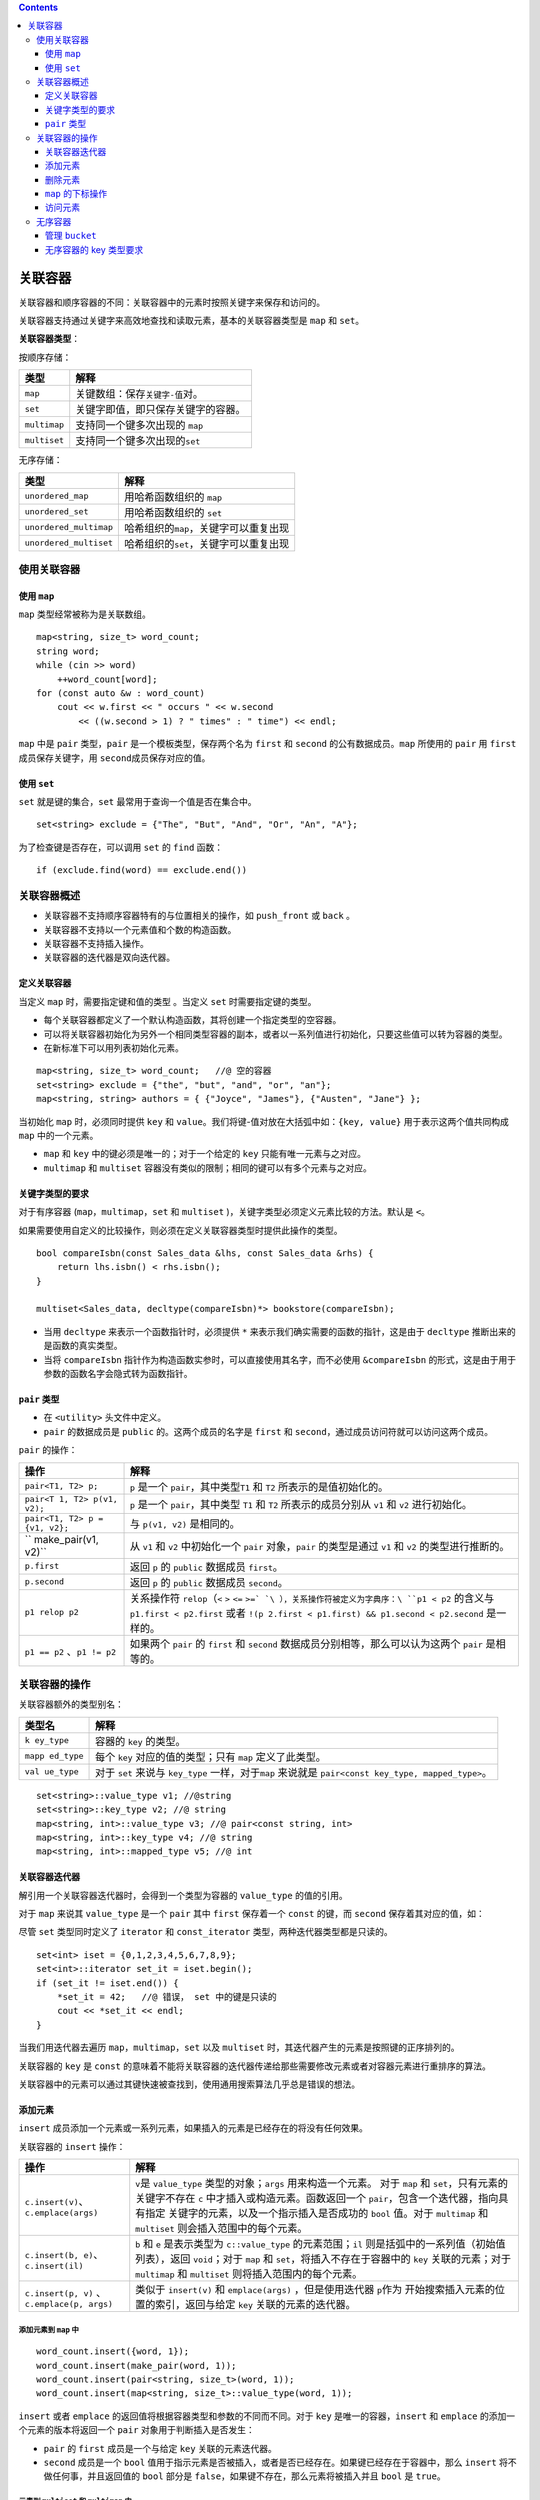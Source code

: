 .. contents::
   :depth: 3
..

关联容器
========

关联容器和顺序容器的不同：关联容器中的元素时按照关键字来保存和访问的。

关联容器支持通过关键字来高效地查找和读取元素，基本的关联容器类型是
``map`` 和 ``set``\ 。

**关联容器类型**\ ：

按顺序存储：

============ ===================================
类型         解释
============ ===================================
``map``      关键数组：保存\ ``关键字-值``\ 对。
``set``      关键字即值，即只保存关键字的容器。
``multimap`` 支持同一个键多次出现的 ``map``
``multiset`` 支持同一个键多次出现的\ ``set``
============ ===================================

无序存储：

====================== =========================================
类型                   解释
====================== =========================================
``unordered_map``      用哈希函数组织的 ``map``
``unordered_set``      用哈希函数组织的 ``set``
``unordered_multimap`` 哈希组织的\ ``map``\ ，关键字可以重复出现
``unordered_multiset`` 哈希组织的\ ``set``\ ，关键字可以重复出现
====================== =========================================

使用关联容器
------------

使用 ``map``
~~~~~~~~~~~~

``map`` 类型经常被称为是关联数组。

::

   map<string, size_t> word_count; 
   string word;
   while (cin >> word)
       ++word_count[word]; 
   for (const auto &w : word_count) 
       cout << w.first << " occurs " << w.second
           << ((w.second > 1) ? " times" : " time") << endl;

``map`` 中是 ``pair`` 类型，\ ``pair`` 是一个模板类型，保存两个名为
``first`` 和 ``second`` 的公有数据成员。\ ``map`` 所使用的 ``pair`` 用
``first`` 成员保存关键字，用 ``second``\ 成员保存对应的值。

使用 ``set``
~~~~~~~~~~~~

``set`` 就是键的集合，\ ``set`` 最常用于查询一个值是否在集合中。

::

   set<string> exclude = {"The", "But", "And", "Or", "An", "A"};

为了检查键是否存在，可以调用 ``set`` 的 ``find`` 函数：

::

   if (exclude.find(word) == exclude.end())

关联容器概述
------------

-  关联容器不支持顺序容器特有的与位置相关的操作，如 ``push_front`` 或
   ``back`` 。
-  关联容器不支持以一个元素值和个数的构造函数。
-  关联容器不支持插入操作。
-  关联容器的迭代器是双向迭代器。

定义关联容器
~~~~~~~~~~~~

当定义 ``map`` 时，需要指定键和值的类型 。当定义 ``set``
时需要指定键的类型。

-  每个关联容器都定义了一个默认构造函数，其将创建一个指定类型的空容器。
-  可以将关联容器初始化为另外一个相同类型容器的副本，或者以一系列值进行初始化，只要这些值可以转为容器的类型。
-  在新标准下可以用列表初始化元素。

::

   map<string, size_t> word_count;   //@ 空的容器
   set<string> exclude = {"the", "but", "and", "or", "an"};    
   map<string, string> authors = { {"Joyce", "James"}, {"Austen", "Jane"} };

当初始化 ``map`` 时，必须同时提供 ``key`` 和
``value``\ 。我们将键-值对放在大括弧中如：\ ``{key, value}``
用于表示这两个值共同构成 ``map`` 中的一个元素。

-  ``map`` 和 ``key`` 中的键必须是唯一的；对于一个给定的 ``key``
   只能有唯一元素与之对应。

-  ``multimap`` 和 ``multiset``
   容器没有类似的限制；相同的键可以有多个元素与之对应。

关键字类型的要求
~~~~~~~~~~~~~~~~

对于有序容器 (``map``\ ，\ ``multimap``\ ，\ ``set`` 和 ``multiset``
)，关键字类型必须定义元素比较的方法。默认是 ``<``\ 。

如果需要使用自定义的比较操作，则必须在定义关联容器类型时提供此操作的类型。

::

   bool compareIsbn(const Sales_data &lhs, const Sales_data &rhs) {
       return lhs.isbn() < rhs.isbn();
   }

   multiset<Sales_data, decltype(compareIsbn)*> bookstore(compareIsbn);

-  当用 ``decltype`` 来表示一个函数指针时，必须提供 ``*``
   来表示我们确实需要的函数的指针，这是由于 ``decltype``
   推断出来的是函数的真实类型。
-  当将 ``compareIsbn``
   指针作为构造函数实参时，可以直接使用其名字，而不必使用
   ``&compareIsbn``
   的形式，这是由于用于参数的函数名字会隐式转为函数指针。

``pair`` 类型
~~~~~~~~~~~~~

-  在 ``<utility>`` 头文件中定义。
-  ``pair`` 的数据成员是 ``public`` 的。这两个成员的名字是 ``first`` 和
   ``second``\ ，通过成员访问符就可以访问这两个成员。

``pair`` 的操作：

+---------------------+------------------------------------------------+
| 操作                | 解释                                           |
+=====================+================================================+
| ``pair<T1, T2> p;`` | ``p`` 是一个 ``pair``\ ，其中类型\ ``T1`` 和   |
|                     | ``T2`` 所表示的是值初始化的。                  |
+---------------------+------------------------------------------------+
| ``pair<T            | ``p`` 是一个 ``pair``\ ，其中类型 ``T1`` 和    |
| 1, T2> p(v1, v2);`` | ``T2`` 所表示的成员分别从 ``v1`` 和 ``v2``     |
|                     | 进行初始化。                                   |
+---------------------+------------------------------------------------+
| ``pair<T1,          | 与 ``p(v1, v2)`` 是相同的。                    |
| T2> p = {v1, v2};`` |                                                |
+---------------------+------------------------------------------------+
| ``                  | 从 ``v1`` 和 ``v2`` 中初始化一个 ``pair``      |
| make_pair(v1, v2)`` | 对象，\ ``pair`` 的类型是通过 ``v1`` 和 ``v2`` |
|                     | 的类型进行推断的。                             |
+---------------------+------------------------------------------------+
| ``p.first``         | 返回 ``p`` 的 ``public`` 数据成员              |
|                     | ``first``\ 。                                  |
+---------------------+------------------------------------------------+
| ``p.second``        | 返回 ``p`` 的 ``public`` 数据成员              |
|                     | ``second``\ 。                                 |
+---------------------+------------------------------------------------+
| ``p1 relop p2``     | 关系操作符 ``relop``\ （\ ``<`` ``>`` ``<=``   |
|                     | ``>=`                                          |
|                     | `\ ），关系操作符被定义为字典序：\ ``p1 < p2`` |
|                     | 的含义与 ``p1.first < p2.first`` 或者          |
|                     | ``!(p                                          |
|                     | 2.first < p1.first) && p1.second < p2.second`` |
|                     | 是一样的。                                     |
+---------------------+------------------------------------------------+
| ``p1 == p2``        | 如果两个 ``pair`` 的 ``first`` 和 ``second``   |
| 、\ ``p1 != p2``    | 数据成员分别相等，那么可以认为这两个 ``pair``  |
|                     | 是相等的。                                     |
+---------------------+------------------------------------------------+

关联容器的操作
--------------

关联容器额外的类型别名：

+-----------+----------------------------------------------------------+
| 类型名    | 解释                                                     |
+===========+==========================================================+
| ``k       | 容器的 ``key`` 的类型。                                  |
| ey_type`` |                                                          |
+-----------+----------------------------------------------------------+
| ``mapp    | 每个 ``key`` 对应的值的类型；只有 ``map`` 定义了此类型。 |
| ed_type`` |                                                          |
+-----------+----------------------------------------------------------+
| ``val     | 对于 ``set`` 来说与 ``key_type`` 一样，对于\ ``map``     |
| ue_type`` | 来说就是 ``pair<const key_type, mapped_type>``\ 。       |
+-----------+----------------------------------------------------------+

::

   set<string>::value_type v1; //@string
   set<string>::key_type v2; //@ string
   map<string, int>::value_type v3; //@ pair<const string, int>
   map<string, int>::key_type v4; //@ string
   map<string, int>::mapped_type v5; //@ int

关联容器迭代器
~~~~~~~~~~~~~~

解引用一个关联容器迭代器时，会得到一个类型为容器的 ``value_type``
的值的引用。

对于 ``map`` 来说其 ``value_type`` 是一个 ``pair`` 其中 ``first``
保存着一个 ``const`` 的键，而 ``second`` 保存着其对应的值，如：

尽管 ``set`` 类型同时定义了 ``iterator`` 和 ``const_iterator``
类型，两种迭代器类型都是只读的。

::

   set<int> iset = {0,1,2,3,4,5,6,7,8,9};
   set<int>::iterator set_it = iset.begin();
   if (set_it != iset.end()) {
       *set_it = 42;   //@ 错误， set 中的键是只读的
       cout << *set_it << endl;
   }

当我们用迭代器去遍历 ``map``\ ，\ ``multimap``\ ，\ ``set`` 以及
``multiset`` 时，其迭代器产生的元素是按照键的正序排列的。

关联容器的 ``key`` 是 ``const``
的意味着不能将关联容器的迭代器传递给那些需要修改元素或者对容器元素进行重排序的算法。

关联容器中的元素可以通过其键快速被查找到，使用通用搜索算法几乎总是错误的想法。

添加元素
~~~~~~~~

``insert``
成员添加一个元素或一系列元素，如果插入的元素是已经存在的将没有任何效果。

关联容器的 ``insert`` 操作：

+---------------------------+------------------------------------------+
| 操作                      | 解释                                     |
+===========================+==========================================+
| ``c.insert(v)``\ 、       | ``v``\ 是 ``value_type``                 |
| ``c.emplace(args)``       | 类型的对象；\ ``args``                   |
|                           | 用来构造一个元素。 对于 ``map`` 和       |
|                           | ``set``\ ，只有元素的关键字不存在 ``c``  |
|                           | 中才插入或构造元素。函数返回一个         |
|                           | ``pair``\ ，包含一个迭代器，指向具有指定 |
|                           | 关键字的元素，以及一个指示插入是否成功的 |
|                           | ``bool`` 值。对于 ``multimap`` 和        |
|                           | ``multiset`` 则会插入范围中的每个元素。  |
+---------------------------+------------------------------------------+
| ``c.insert(b, e)``\ 、    | ``b`` 和 ``e`` 是表示类型为              |
| ``c.insert(il)``          | ``c::value_type`` 的元素范围；\ ``il``   |
|                           | 则是括弧中的一系列值（初始值列表），返回 |
|                           | ``void``\ ；对于 ``map`` 和              |
|                           | ``set``\ ，将插入不存在于容器中的        |
|                           | ``key`` 关联的元素；对于 ``multimap`` 和 |
|                           | ``multiset`` 则将插入范围内的每个元素。  |
+---------------------------+------------------------------------------+
| ``c.insert(p, v)``        | 类似于 ``insert(v)`` 和                  |
| 、                        | ``emplace(args)`` ，但是使用迭代器       |
| \ ``c.emplace(p, args)``  | ``p``\ 作为                              |
|                           | 开始搜索插入元素的位置的索引，返回与给定 |
|                           | ``key`` 关联的元素的迭代器。             |
+---------------------------+------------------------------------------+

添加元素到 ``map`` 中
^^^^^^^^^^^^^^^^^^^^^

::

   word_count.insert({word, 1});
   word_count.insert(make_pair(word, 1));
   word_count.insert(pair<string, size_t>(word, 1));
   word_count.insert(map<string, size_t>::value_type(word, 1));

``insert`` 或者 ``emplace``
的返回值将根据容器类型和参数的不同而不同。对于 ``key``
是唯一的容器，\ ``insert`` 和 ``emplace`` 的添加一个元素的版本将返回一个
``pair`` 对象用于判断插入是否发生：

-  ``pair`` 的 ``first`` 成员是一个与给定 ``key`` 关联的元素迭代器。
-  ``second`` 成员是一个 ``bool``
   值用于指示元素是否被插入，或者是否已经存在。如果键已经存在于容器中，那么
   ``insert`` 将不做任何事，并且返回值的 ``bool`` 部分是
   ``false``\ ，如果键不存在，那么元素将被插入并且 ``bool`` 是
   ``true``\ 。

元素到 ``multiset`` 和 ``multimap`` 中
^^^^^^^^^^^^^^^^^^^^^^^^^^^^^^^^^^^^^^

用于 ``multi`` 容器中的 ``key`` 不需要是唯一的，在这些键上 ``insert``
总是插入元素：

::

   multimap<string, string> authors;
   authors.insert({"Brath, John", "Sot-Weed Factor"});
   authors.insert({"Brath, John", "Lost in the Funhouse"});

对于允许多个 ``key`` 的容器，只插入一个元素的 ``insert``
操作将返回新元素的迭代器。

删除元素
~~~~~~~~

关联容器定义了三个版本的 ``erase``\ ，可以用 ``erase``
擦除一个元素（通过传递一个迭代器）或者传递迭代器范围来擦除一个范围内的元素。

-  ``c.erase(k)`` ：从 ``c`` 中移除任何与键 ``k`` 相对应的元素，返回
   ``size_type`` 的值用于表示移除的元素的个数。
-  ``c.erase(p)``\ ： 从 ``c`` 中移除由迭代器 ``p`` 表示的元素，\ ``p``
   必须确实表示 ``c`` 中的一个元素；它不能等于 ``c.end()`` ，返回指向
   ``p`` 的下一个元素的迭代器或者当 ``p`` 为最后一个元素时返回
   ``c.end()`` 。
-  ``c.erase(b, e)`` ：从 ``c`` 中移除由 ``b`` 和 ``e``
   所表示的范围中的元素，返回 ``e``\ 。

``map`` 的下标操作
~~~~~~~~~~~~~~~~~~

``map`` 和 ``unordered_map`` 容器提供了下标操作符和一个对应的 ``at``
函数。

``set`` 类型不支持下标，原因是 ``set``
中没有“值”与键相对应，元素自己就是键，所以“获取与 ``key``
相关的值”是没有意义的。

不能对 ``multimap`` 和 ``unordered_multimap``
进行下标操作，原因是可能有超过一个值与给定的键对应。

-  ``c[k]`` ：返回与键 ``k`` 关联的元素；如果 ``k`` 不在 ``c``
   则添加一个新的值初始化的元素与键 ``k`` 进行关联。
-  ``c.at(k)`` ：检查并访问与键 ``k`` 相关的元素；如果 ``k`` 不在 ``c``
   中则抛出 ``out_of_range`` 异常。

注意：

-  由于下标操作符可能会插入一个元素，我们只能将下标操作用于非 ``const``
   的 ``map`` 之上。
-  ``map`` 的下标运算使用不存在于容器中的
   ``key``\ ，将导致与之关联的元素添加到 ``map`` 中。
-  ``map`` 的下标操作符的返回值类型与通过解引用 ``map``
   的迭代器得到的类型是不一样的。

   -  当对 ``map`` 进行下标运算时，得到一个 ``mapped_type`` 类型的对象。
   -  当解引用 ``map`` 的迭代器时，我们得到一个 ``value_type``
      类型的对象。

访问元素
~~~~~~~~

在一个关联容器中查找元素：

+----------------------+----------------------------------------------+
| 操作                 | 解释                                         |
+======================+==============================================+
| ``c.find(k)``        | 返回与键 ``k`` 关联的第一个元素的迭代器，当  |
|                      | ``k`` 不在容器中时返回尾后迭代器。           |
+----------------------+----------------------------------------------+
| ``c.count(k)``       | 返回与键 ``k``                               |
|                      | 关联的元素的个                               |
|                      | 数。对于键是唯一的容器来说，结果总是零或一。 |
+----------------------+----------------------------------------------+
| ``c.lower_bound(k)`` | 返回键不小于 ``k`` 的第一个元素的迭代器。    |
+----------------------+----------------------------------------------+
| ``c.upper_bound(k)`` | 返回键大于 ``k`` 的第一个元素的迭代器。      |
+----------------------+----------------------------------------------+
| ``c.equal_range(k)`` | 返回与键 ``k``                               |
|                      | 相关的所有元素的一个迭代器范围的             |
|                      | ``pair``\ ，如果 ``k``                       |
|                      | 不在容器中，两个成员都是 ``c.end()``\ 。     |
+----------------------+----------------------------------------------+

注意：

-  ``lower_bound`` 和 ``upper_bound`` 对于无序容器来说是非法的。

在 ``multimap`` 和 ``multiset`` 中查找元素
^^^^^^^^^^^^^^^^^^^^^^^^^^^^^^^^^^^^^^^^^^

第一种方案：

::

   string search_item("Alain de Botton");
   auto entries = authors.count(search_item);
   auto iter = authors.find(search_item);
   while (entries) {
       cout << iter->second << endl;
       ++iter; 
       --entries; 
   }

第二种方案：

::

   for (auto beg = authors.lower_bound(search_item),end = authors.upper_bound(search_item);beg != end; ++beg) {
            cout << beg->second << endl;
   }

第三种方案：

::

   for (auto pos = authors.equal_range(search_item);pos.first != pos.second; ++pos.first) {
            cout << pos.first->second << endl;
   }

无序容器
--------

有序容器使用比较运算符来组织元素；无序容器使用哈希函数和关键字类型的
``==`` 运算符。

仅仅在 ``key``
类型天生是不可排序的，或者性能测试显示哈希可以解决问题时才使用无序容器。

除了管理哈希的操作之外，无序容器提供与有序容器一样的操作。

管理 ``bucket``
~~~~~~~~~~~~~~~

无序容器被组织为一系列桶，每个桶中装有零个或多个元素。这些容器使用哈希函数来将元素映射到桶上。

Bucket Interface

+--------------------------+------------------------------------------+
| 操作                     | 解释                                     |
+==========================+==========================================+
| ``c.bucket_count()``     | 查询正在使用的 ``bucket`` 的个数。       |
+--------------------------+------------------------------------------+
| ``c.max_bucket_count()`` | 这个容器可以容纳的 ``bucket``            |
|                          | 的最大数目。                             |
+--------------------------+------------------------------------------+
| ``c.bucket_size(n)``     | ``n`` 号桶容纳的元素的个数；。           |
+--------------------------+------------------------------------------+
| ``c.bucket(k)``          | 返回键 ``k`` 可能被找到的桶，类型是      |
|                          | ``size_type``\ 。                        |
+--------------------------+------------------------------------------+

Bucket 迭代器
^^^^^^^^^^^^^

+----------------------------------+----------------------------------+
| 操作                             | 解释                             |
+==================================+==================================+
| ``local_iterator``               | 可以访问 ``bucket``              |
|                                  | 中的元素的迭代器类型。           |
+----------------------------------+----------------------------------+
| ``const_local_iterator``         | ``bucket iterator`` 的 ``const`` |
|                                  | 版本。                           |
+----------------------------------+----------------------------------+
| ``c.begin(n)`` 、\ ``c.end(n)``  | ``bucket n``                     |
|                                  | 中的                             |
|                                  | 首元素迭代器以及尾后元素迭代器。 |
+----------------------------------+----------------------------------+
| ``c.cbegin(n)``                  | 上一条目中的 ``const``           |
| 、\ ``c.cend(n)``                | 版本迭代器。                     |
+----------------------------------+----------------------------------+

hash 策略
^^^^^^^^^

+-----------------+----------------------------------------------------+
| 操作            | 解释                                               |
+=================+====================================================+
| ``c.            | 每个 ``bucket`` 中的平均元素个数，返回值是         |
| load_factor()`` | ``float`` 类型。                                   |
+-----------------+----------------------------------------------------+
| ``c.max_        | ``c`` 试图维护的桶的平均大小。\ ``c``              |
| load_factor()`` | 会增加桶的数量以维护                               |
|                 | ``load_factor <= max_load_factor``\ ，返回值是     |
|                 | ``float`` 类型。                                   |
+-----------------+----------------------------------------------------+
| ``c.rehash(n)`` | 重新调整存储从而 ``bucket_count >= n`` 并且        |
|                 | ``bucket_count > size/max_load_factor``\ ，如果    |
|                 | ``n``                                              |
|                 | 大于容器的                                         |
|                 | 当前桶的数目（\ ``bucket_count``\ ），\ ``rehash`` |
|                 | 将强制执行，新的桶数目将大于或等于 ``n``\ ，如果   |
|                 | ``n``                                              |
|                 | 小                                                 |
|                 | 于容器的当前桶的数目那么这个函数可能没有任何作用。 |
+-----------------+----------------------------------------------------+
| `               | 重新调整存储从而 ``c`` 可以包含 ``n``              |
| `c.reserve(n)`` | 个元素而不需要 ``rehash``\ 。                      |
+-----------------+----------------------------------------------------+

无序容器的 key 类型要求
~~~~~~~~~~~~~~~~~~~~~~~

标准库同时还定义了一些库类型的 ``hash`` 模板，包括 ``string``
类型和智能指针类型。

除了使用默认的 ``hash``
模板之外，我们还可以提供自己的相等比较函数和计算哈希值的函数。

::

   size_t hasher(const Sales_data &sd)
   {
       return hash<string>()(sd.isbn());
   }
   bool eqOp(const Sales_data &lhs, const Sales_data &rhs)
   {
       return lhs.isbn() == rhs.isbn();
   }

   using SD_multiset = unordered_multiset<Sales_data, decltype(hasher)*, decltype(eqOp)*>;

   SD_multiset bookstore(42, hasher, eqOp);

上面的代码同时指定了 ``hash`` 函数和相等性比较函数，如果我们的类有自己的
``==`` 操作符，可以仅仅只覆盖哈希函数：

::

   unordered_set<Foo, decltype(FooHash)*> fooSet(10, FooHash);
